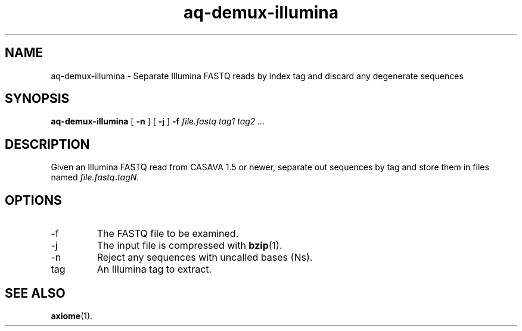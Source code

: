 .\" Authors: Andre Masella
.TH aq-demux-illumina 1 "October 2011" "1.2" "USER COMMANDS"
.SH NAME 
aq-demux-illumina \- Separate Illumina FASTQ reads by index tag and discard any degenerate sequences
.SH SYNOPSIS
.B aq-demux-illumina
[
.B \-n
] 
[
.B \-j
] 
.B \-f 
.I file.fastq
.I tag1 tag2 ...
.SH DESCRIPTION
Given an Illumina FASTQ read from CASAVA 1.5 or newer, separate out sequences by tag and store them in files named \fIfile.fastq\fB.\fItagN\fR.
.SH OPTIONS
.TP
\-f
The FASTQ file to be examined.
.TP
\-j
The input file is compressed with
.BR bzip (1).
.TP
\-n
Reject any sequences with uncalled bases (Ns).
.TP
tag
An Illumina tag to extract.
.SH SEE ALSO
.BR axiome (1).
